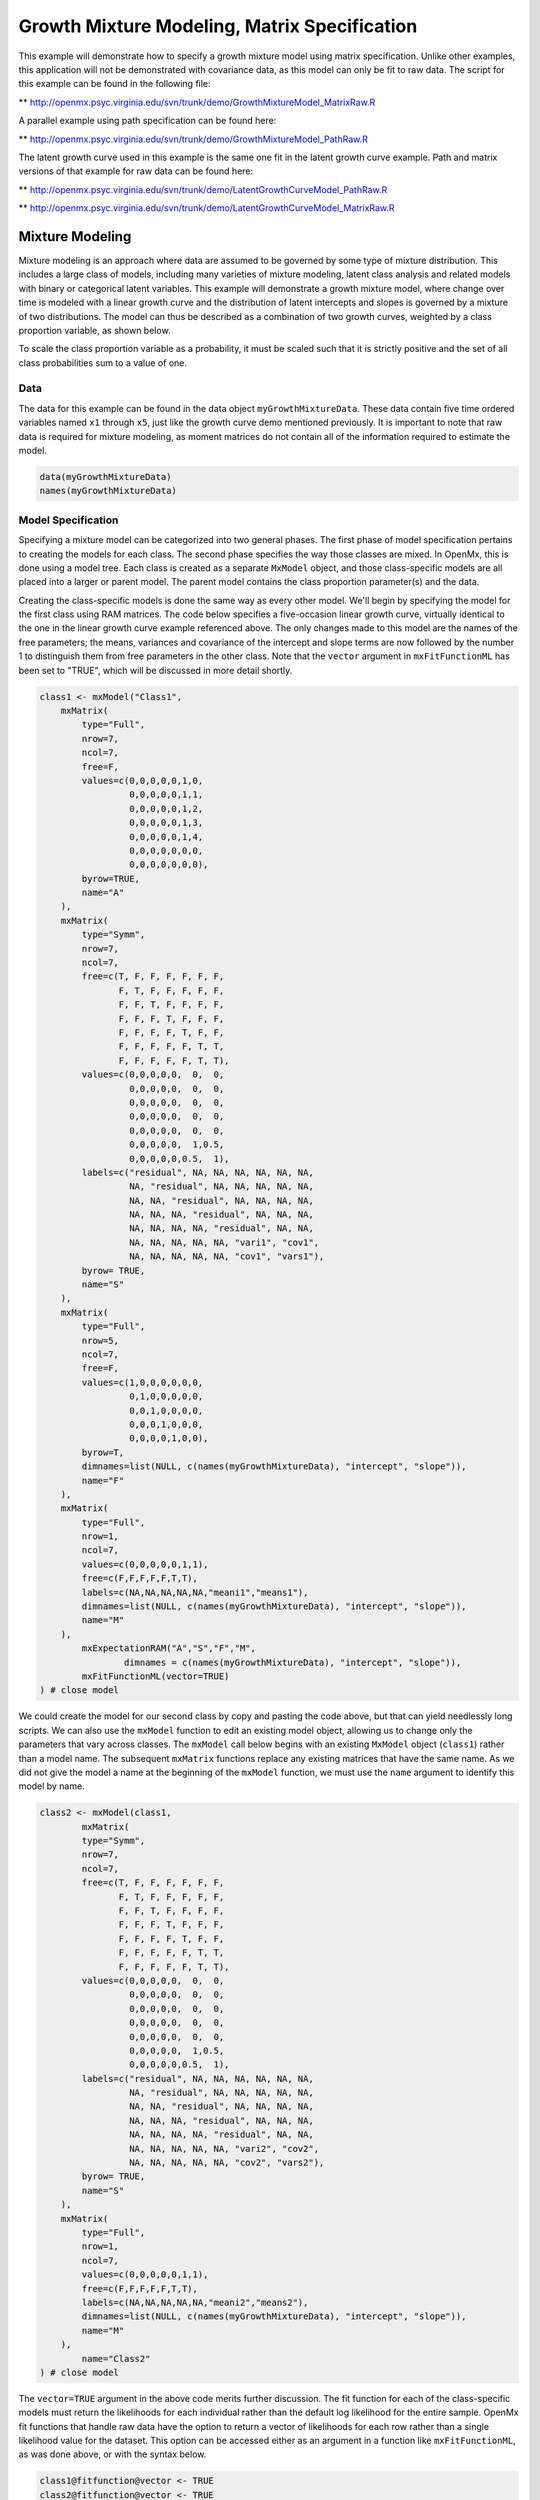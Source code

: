 
Growth Mixture Modeling, Matrix Specification
=============================================

This example will demonstrate how to specify a growth mixture model using matrix specification. Unlike other examples, this application will not be demonstrated with covariance data, as this model can only be fit to raw data. The script for this example can be found in the following file:

** http://openmx.psyc.virginia.edu/svn/trunk/demo/GrowthMixtureModel_MatrixRaw.R

A parallel example using path specification can be found here:

** http://openmx.psyc.virginia.edu/svn/trunk/demo/GrowthMixtureModel_PathRaw.R

The latent growth curve used in this example is the same one fit in the latent growth curve example. Path and matrix versions of that example for raw data can be found here: 

** http://openmx.psyc.virginia.edu/svn/trunk/demo/LatentGrowthCurveModel_PathRaw.R

** http://openmx.psyc.virginia.edu/svn/trunk/demo/LatentGrowthCurveModel_MatrixRaw.R

Mixture Modeling
----------------

Mixture modeling is an approach where data are assumed to be governed by some type of mixture distribution. This includes a large class of models, including many varieties of mixture modeling, latent class analysis and related models with binary or categorical latent variables. This example will demonstrate a growth mixture model, where change over time is modeled with a linear growth curve and the distribution of latent intercepts and slopes is governed by a mixture of two distributions. The model can thus be described as a combination of two growth curves, weighted by a class proportion variable, as shown below.

.. math::
   :nowrap:
   
   \begin{eqnarray*} 
   x_{ij} = p_1 (Intercept_{i1} + \lambda_1 Slope_{i1} + \epsilon) + p_2 (Intercept_{i2} + \lambda_2 Slope_{i2} + \epsilon)
   \end{eqnarray*}

To scale the class proportion variable as a probability, it must be scaled such that it is strictly positive and the set of all class probabilities sum to a value of one.

.. math::
   :nowrap:

   \begin{eqnarray*} 
   \sum_{i=1}^k p_i = 1 
   \end{eqnarray*}

Data
^^^^
The data for this example can be found in the data object ``myGrowthMixtureData``. These data contain five time ordered variables named ``x1`` through ``x5``, just like the growth curve demo mentioned previously. It is important to note that raw data is required for mixture modeling, as moment matrices do not contain all of the information required to estimate the model. 

.. code-block:: r

	data(myGrowthMixtureData)
	names(myGrowthMixtureData)

Model Specification
^^^^^^^^^^^^^^^^^^^

Specifying a mixture model can be categorized into two general phases. The first phase of model specification pertains to creating the models for each class. The second phase specifies the way those classes are mixed. In OpenMx, this is done using a model tree. Each class is created as a separate ``MxModel`` object, and those class-specific models are all placed into a larger or parent model. The parent model contains the class proportion parameter(s) and the data. 

Creating the class-specific models is done the same way as every other model. We'll begin by specifying the model for the first class using RAM matrices. The code below specifies a five-occasion linear growth curve, virtually identical to the one in the linear growth curve example referenced above. The only changes made to this model are the names of the free parameters; the means, variances and covariance of the intercept and slope terms are now followed by the number 1 to distinguish them from free parameters in the other class. Note that the ``vector`` argument in ``mxFitFunctionML`` has been set to "TRUE", which will be discussed in more detail shortly.

.. code-block:: r

	class1 <- mxModel("Class1", 
	    mxMatrix(
	        type="Full",
	        nrow=7, 
	        ncol=7,
	        free=F,
	        values=c(0,0,0,0,0,1,0,
	                 0,0,0,0,0,1,1,
	                 0,0,0,0,0,1,2,
	                 0,0,0,0,0,1,3,
	                 0,0,0,0,0,1,4,
	                 0,0,0,0,0,0,0,
	                 0,0,0,0,0,0,0),
	        byrow=TRUE,
	        name="A"
	    ),
	    mxMatrix(
	        type="Symm",
	        nrow=7,
	        ncol=7,
	        free=c(T, F, F, F, F, F, F,
	               F, T, F, F, F, F, F,
	               F, F, T, F, F, F, F,
	               F, F, F, T, F, F, F,
	               F, F, F, F, T, F, F,
	               F, F, F, F, F, T, T,
	               F, F, F, F, F, T, T),
	        values=c(0,0,0,0,0,  0,  0,
	                 0,0,0,0,0,  0,  0,
	                 0,0,0,0,0,  0,  0,
	                 0,0,0,0,0,  0,  0,
	                 0,0,0,0,0,  0,  0,
	                 0,0,0,0,0,  1,0.5,
	                 0,0,0,0,0,0.5,  1),
	        labels=c("residual", NA, NA, NA, NA, NA, NA,
	                 NA, "residual", NA, NA, NA, NA, NA,
	                 NA, NA, "residual", NA, NA, NA, NA,
	                 NA, NA, NA, "residual", NA, NA, NA,
	                 NA, NA, NA, NA, "residual", NA, NA,
	                 NA, NA, NA, NA, NA, "vari1", "cov1",
	                 NA, NA, NA, NA, NA, "cov1", "vars1"),
	        byrow= TRUE,
	        name="S"
	    ),
	    mxMatrix(
	        type="Full",
	        nrow=5,
	        ncol=7,
	        free=F,
	        values=c(1,0,0,0,0,0,0,
	                 0,1,0,0,0,0,0,
	                 0,0,1,0,0,0,0,
	                 0,0,0,1,0,0,0,
	                 0,0,0,0,1,0,0),
	        byrow=T,
	        dimnames=list(NULL, c(names(myGrowthMixtureData), "intercept", "slope")),
	        name="F"
	    ),
	    mxMatrix(
	    	type="Full",
	    	nrow=1, 
	    	ncol=7,
	        values=c(0,0,0,0,0,1,1),
	        free=c(F,F,F,F,F,T,T),
	        labels=c(NA,NA,NA,NA,NA,"meani1","means1"),
	        dimnames=list(NULL, c(names(myGrowthMixtureData), "intercept", "slope")),
	        name="M"
	    ),
		mxExpectationRAM("A","S","F","M",
			dimnames = c(names(myGrowthMixtureData), "intercept", "slope")),
		mxFitFunctionML(vector=TRUE)
	) # close model
	
We could create the model for our second class by copy and pasting the code above, but that can yield needlessly long scripts. We can also use the ``mxModel`` function to edit an existing model object, allowing us to change only the parameters that vary across classes. The ``mxModel`` call below begins with an existing ``MxModel`` object (``class1``) rather than a model name. The subsequent ``mxMatrix`` functions replace any existing matrices that have the same name. As we did not give the model a name at the beginning of the ``mxModel`` function, we must use the ``name`` argument to identify this model by name.

.. code-block:: r

	class2 <- mxModel(class1,
		mxMatrix(
	        type="Symm",
	        nrow=7,
	        ncol=7,
	        free=c(T, F, F, F, F, F, F,
	               F, T, F, F, F, F, F,
	               F, F, T, F, F, F, F,
	               F, F, F, T, F, F, F,
	               F, F, F, F, T, F, F,
	               F, F, F, F, F, T, T,
	               F, F, F, F, F, T, T),
	        values=c(0,0,0,0,0,  0,  0,
	                 0,0,0,0,0,  0,  0,
	                 0,0,0,0,0,  0,  0,
	                 0,0,0,0,0,  0,  0,
	                 0,0,0,0,0,  0,  0,
	                 0,0,0,0,0,  1,0.5,
	                 0,0,0,0,0,0.5,  1),
	        labels=c("residual", NA, NA, NA, NA, NA, NA,
	                 NA, "residual", NA, NA, NA, NA, NA,
	                 NA, NA, "residual", NA, NA, NA, NA,
	                 NA, NA, NA, "residual", NA, NA, NA,
	                 NA, NA, NA, NA, "residual", NA, NA,
	                 NA, NA, NA, NA, NA, "vari2", "cov2",
	                 NA, NA, NA, NA, NA, "cov2", "vars2"),
	        byrow= TRUE,
	        name="S"
	    ),
	    mxMatrix(
	    	type="Full",
	    	nrow=1, 
	    	ncol=7,
	        values=c(0,0,0,0,0,1,1),
	        free=c(F,F,F,F,F,T,T),
	        labels=c(NA,NA,NA,NA,NA,"meani2","means2"),
	        dimnames=list(NULL, c(names(myGrowthMixtureData), "intercept", "slope")),
	        name="M"
	    ),
		name="Class2"
	) # close model

The ``vector=TRUE`` argument in the above code merits further discussion. The fit function for each of the class-specific models must return the likelihoods for each individual rather than the default log likelihood for the entire sample. OpenMx fit functions that handle raw data have the option to return a vector of likelihoods for each row rather than a single likelihood value for the dataset. This option can be accessed either as an argument in a function like ``mxFitFunctionML``, as was done above, or with the syntax below.

.. code-block:: r

	class1@fitfunction@vector <- TRUE
	class2@fitfunction@vector <- TRUE
	
While the class-specific models can be specified using either path or matrix specification, the class proportion parameters must be specified using a matrix, though it can be specified a number of different ways. The challenge of specifying class probabilities lies in their inherent constraint: class probabilities must be non-negative and sum to unity. The code below demonstrates one method of specifying class proportion parameters and rescaling them as probabilities. 

This method for specifying class probabilities consists of two parts. In the first part, the matrix in the object ``classP`` contains two elements representing the class proportions for each class. One class is designated as a reference class by fixing their proportion at a value of one (class 2 below). All other classes are assigned free parameters in this matrix, and should be interpreted as proportion of sample in that class per person in the reference class. These parameters should have a lower bound at or near zero. Specifying class proportions rather than class probabilities avoids the degrees of freedom issue inherent to class probability parameters by only estimating k-1 parameters for k classes.

.. code-block:: r

	classP <- mxMatrix("Full", 2, 1, free=c(TRUE, FALSE), 
	          values=1, lbound=0.001, 
	          labels = c("p1", "p2"), name="Props")

We still need probabilities, which require the second step shown below. Dividing the class proportion matrix above by its sum will rescale the proportions into probabilities. This is slightly more difficult that it appears at first, as the k x 1 matrix of class proportions and the scalar sum of that matrix aren't conformable to either matrix or element-wise operations. Instead, we can use a Kronecker product of the class proportion matrix and the inverse of the sum of that matrix. This operation is carried out by the ``mxAlgebra`` function placed in the object ``classS`` below.

.. code-block:: r

	classS <- mxAlgebra(Props %x% (1 / sum(Props)), name="classProbs")
	
There are several alternatives to the two functions above that merit discussion. While the``mxConstraint`` function would appear at first to be a simpler way to specify the class probabilities, but using the ``mxConstraint`` function complicates this type of model estimation. When all k class probabilities are freely estimated then constrained, then the class probability parameters are collinear, creating a parameter covariance matrix that is not of full rank. This prevents OpenMx from calculating standard errors for any model parameters. Additionally, there are multiple ways to use algebras different than the one above to specify the class proportion and/or class probability parameters, each varying in complexity and utility. While specifying models with two classes can be done slightly more simply than presented here, the above method is equally appropriate for all numbers of classes.

Finally, we can specify the mixture model. We must first specify the model's -2 log likelihood function defined as:

.. math::
   :nowrap:
   
   \begin{eqnarray*} 
   -2LL = -2 * \sum_{i=1}^n \sum_{k=1}^m \log (p_k l_{ki})
   \end{eqnarray*}
	
This is specified using an ``mxAlgebra`` function, and used as the argument to the ``mxFitFunctionAlgebra`` function. Then the fit function, matrices and algebras used to define the mixture distribution, the models for the respective classes and the data are all placed in one final ``mxModel`` object, shown below.	

.. code-block:: r

	algFit <- mxAlgebra(-2*sum(
	          log(classProbs[1,1]%x%Class1.fitfunction + classProbs[2,1]%x%Class2.fitfunction)), 
	          name="mixtureFit")

	fit <- mxFitFunctionAlgebra("mixtureFit")
      
	gmm <- mxModel("Growth Mixture Model",
		mxData(
	    	observed=myGrowthMixtureData,
	        type="raw"
	    ),
	    class1, class2,
	    classP, classS,
	    algFit, fit
		)    

	gmmFit <- mxRun(gmm)

	summary(gmmFit)

Multiple Runs: Serial Method
^^^^^^^^^^^^^^^^^^^^^^^^^^^^^^^^

The results of a mixture model can sometimes depend on starting values. It is a good idea to run a mixture model with a variety of starting values to make sure results you find are not the result of a local minimum in the likelihood space. This section will describe a serial (i.e., running one model at a time) method for randomly generating starting values and re-running a model, which is appropriate for a wide range of methods. The next section will cover parallel (multiple models simultaneously) estimation procedures. Both of these examples are available in the ``GrowthMixtureModelRandomStarts`` demo.

** http://openmx.psyc.virginia.edu/svn/trunk/models/nightly/GrowthMixtureModelRandomStarts.R

One way to access the starting values in a model is by using the ``omxGetParameters`` function. This function takes an existing model as an argument and returns the names and values of all free parameters. Using this function on our growth mixture model, which is stored in an objected called ``gmm``, gives us back the starting values we specified above.

.. code-block:: r

        omxGetParameters(gmm)
    #        pclass1 residual    vari1     cov1    vars1   meani1   means1    vari2     cov2    vars2   meani2 
    #        	0.2      1.0      1.0      0.4      1.0      0.0     -1.0      1.0      0.5      1.0      5.0 
    #        means2 
    #        	1.0

A companion function to ``omxGetParameters`` is ``omxSetParameters``, which can be used to alter one or more named parameters in a model. This function can be used to change the values, freedom and labels of any parameters in a model, returning an MxModel object with the specified changes. The code below shows how to change the residual variance starting value from 1.0 to 0.5. Note that the output of the ``omxSetParameters`` function is placed back into the object ``gmm``.

.. code-block:: r

		gmm <- omxSetParameters(gmm, labels="residual", values=0.5)

The MxModel in the object ``gmm`` can now be run and the results compared with other sets of staring values. Starting values can also be sampled from distributions, allowing users to automate starting value generation, which is demonstrated below. The ``omxGetParameters`` function is used to find the names of the free parameters and define three matrices: a matrix ``input`` that holds the starting values for any run; a matrix ``output`` that holds the converged values of each parameter; and a matrix ``fit`` that contains the -2 log likelihoods and other relevant model fit statistics. Each of these matrices contains one row for every set of starting values. Starting values are randomly generated from a set of uniform distributions using the ``runif`` function, allowing the ranges inherent to each parameter to be enforced (i.e., variances are positive, etc). A ``for`` loop repeatedly runs the model with starting values from the ``input`` matrix and places the final estimates and fit statistics in the ``output`` and ``fit`` matrices, respectively.

.. code-block:: r

	# how many trials?
	trials <- 20

	# place all of the parameter names in a vector
	parNames <- names(omxGetParameters(gmm))

	# make a matrix to hold all of the 
	input <- matrix(NA, trials, length(parNames))
	dimnames(input) <- list(c(1: trials), c(parNames))

	output <- matrix(NA, trials, length(parNames))
	dimnames(output) <- list(c(1: trials), c(parNames))

	fit <- matrix(NA, trials, 5)
	dimnames(fit) <- list(c(1: trials), c("Minus2LL", "Status", "Iterations", "pclass1", "time"))

	# populate the class probabilities
	input[,"p1"] <- runif(trials, 0.1, 0.9)
	input[,"p1"] <- input[,"p1"]/(1-input[,"p1"])

	# populate the variances
	v <- c("vari1", "vars1", "vari2", "vars2", "residual")
	input[,v] <- runif(trials*5, 0, 10)

	# populate the means
	m <- c("meani1", "means1", "meani2", "means2")
	input[,m] <- runif(trials*4, -5, 5)

	# populate the covariances
	r <- runif(trials*2, -0.9, 0.9)
	scale <- c(
	    sqrt(input[,"vari1"]*input[,"vars1"]),
	    sqrt(input[,"vari2"]*input[,"vars2"]))
	input[,c("cov1", "cov2")] <- r * scale


	for (i in 1: trials){
		temp1 <- omxSetParameters(gmm,
			labels=parNames,
			values=input[i,]
			)
		
		temp1@name <- paste("Starting Values Set", i)
		
		temp2 <- mxRun(temp1, unsafe=TRUE, suppressWarnings=TRUE, checkpoint=TRUE)
	
		output[i,] <- omxGetParameters(temp2)
		fit[i,] <- c(
			temp2@output$Minus2LogLikelihood,
			temp2@output$status[[1]],
			temp2@output$iterations,
			round(temp2$classProbs@result[1,1], 4),
			temp2@output$wallTime
			)
		}

	
Viewing the contents of the ``fit`` matrix shows the -2 log likelihoods for each of the runs, as well as the convergence status, number of iterations and class probabilities, shown below.

.. code-block:: r

	fit[,1:4]
    #	   Minus2LL Status Iterations   pclass1
    #	1  8739.050      0         41 0.3991078
    #	2  8739.050      0         40 0.6008913
    #	3  8739.050      0         44 0.3991078
    #	4  8739.050      1         31 0.3991079
    #	5  8739.050      0         32 0.3991082
    #	6  8739.050      1         34 0.3991089
    #	7  8966.628      0         22 0.9990000
    #	8  8966.628      0         24 0.9990000
    #	9  8966.628      0         23 0.0010000
    #	10 8966.628      1         36 0.0010000
    #	11 8963.437      6         25 0.9990000
    #	12 8966.628      0         28 0.9990000
    #	13 8739.050      1         47 0.6008916
    #	14 8739.050      1         36 0.3991082
    #	15 8739.050      0         43 0.3991076
    #	16 8739.050      0         46 0.6008948
    #	17 8739.050      1         50 0.3991092
    #	18 8945.756      6         50 0.9902127
    #	19 8739.050      0         53 0.3991085
    # 	20 8966.628      0         23 0.9990000

There are several things to note about the above results. First, the minimum -2 log likelihood was reached in 12 of 20 sets of staring values, all with NPSOL statuses of either zero (seven times) or one (five times). Additionally, the class probabilities are equivalent within five digits of precision, keeping in mind that no the model as specified contains no restriction as to which class is labeled "class 1" (probability equals .3991) and "class 2" (probability equals .6009). The other eight sets of starting values showed higher -2 log likelihood values and class probabilities at the set upper or lower bounds, indicating a local minimum. We can also view this information using R's ``table`` function.

.. code-block:: r

	table(round(fit[,1], 3), fit[,2])
          
    #	           0 1 6
    #	  8739.05  7 5 0
    #	  8945.756 0 0 1
    #	  8963.437 0 0 1
    #	  8966.628 5 1 0

We should have a great deal of confidence that the solution with class probabilities of .399 and .601 is the correct one.

Multiple Runs: Parallel Method
^^^^^^^^^^^^^^^^^^^^^^^^^^^^^^^

OpenMx supports multicore processing through the ``snowfall`` library, which is described in the "Multicore Execution" section of the documentation and in the following demo:

** http://openmx.psyc.virginia.edu/svn/trunk/demo/BootstrapParallel.R

Using multiple processors can greatly improve processing time for model estimation when a model contains independent submodels. While the growth mixture model in this example does contain submodels (i.e., the class specific models), they are not independent, as they both depend on a set of shared parameters ("residual", "pclass1").

However, multicore estimation can be used instead of the ``for`` loop in the above section for testing alternative sets of starting values. Instead of changing the starting values in the ``gmm`` object repeatedly, multiple copies of the model contained in ``gmm`` must be placed into parent or container model. Either the above ``for`` loop or a set of "apply" statements can be used to generate the model.

The example below first initializes the ``snowfall`` library, which also loads the ``snow`` library. The ``sfInit`` function initializes parallel; you must supply the number of processors on your computer or grid for the analysis, then reload OpenMx as a snowfall library.

.. code-block:: r

	require(snowfall)
	sfInit(parallel=TRUE, cpus=4)
	sfLibrary(OpenMx)
	
From there, parallel optimization requires that a holder or top model (named "Top" in the object ``topModel`` below) contain a set of independent submodels. In our example, each independent submodel will consist of a copy of the above ``gmm`` model with a different set of starting values. Using the matrix of starting values from the serial example above (``input``), we can create a function called ``makeModel`` that can be used to create these submodels. While this function is entirely optional, it allows us to use the ``lapply`` function to create a list of submodels for optimization. Once those submodels are placed in the ``submodels`` slot of the object ``topModel``, we can run this model just like any other. A second function, ``fitStats``, can then be used to get the results from each submodel.

.. code-block:: r

	topModel <- mxModel("Top")	

	makeModel <- function(modelNumber){
		temp <- mxModel(gmm, 
			independent=TRUE,
			name=paste("Iteration", modelNumber, sep=""))
		temp <- omxSetParameters(temp,
			labels=parNames,
			values=input[modelNumber,])
		return(temp)
	}
	
	mySubs <- lapply(1:20, makeModel)
	
	topModel@submodels <- mySubs

	results <- mxRun(topModel)

	fitStats <- function(model){
		retval <- c(
			model@output$Minus2LogLikelihood,
			model@output$status[[1]],
			model@output$iterations,
			round(model$classProbs@result[1,1], 4)
			)	
		return(retval)
	}

	resultsFit <- t(omxSapply(results@submodels, fitStats))
	sfStop()

This parallel method saves computational time, but requires additional coding. For models as small as the one in this example (total processing time of approximately 2 seconds), the speed-up from using the parallel version is marginal (approximately 35-50 seconds for the serial method against 20-30 seconds for the parallel version). However, as models get more complex or require a greater number of random starts, the parallel method can provide substantial time savings. Regardless of method, re-running models with varying starting values is an essential part of running multivariate models.

